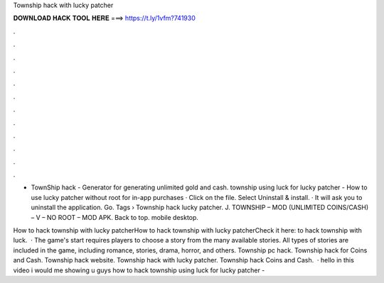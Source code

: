 Township hack with lucky patcher



𝐃𝐎𝐖𝐍𝐋𝐎𝐀𝐃 𝐇𝐀𝐂𝐊 𝐓𝐎𝐎𝐋 𝐇𝐄𝐑𝐄 ===> https://t.ly/1vfm?741930



.



.



.



.



.



.



.



.



.



.



.



.

- TownShip hack - Generator for generating unlimited gold and cash. township using luck  for lucky patcher -  How to use lucky patcher without root for in-app purchases · Click on the file. Select Uninstall & install. · It will ask you to uninstall the application. Go. Tags › Township hack lucky patcher. J. TOWNSHIP – MOD (UNLIMITED COINS/CASH) – V – NO ROOT – MOD APK. Back to top. mobile desktop.

How to hack township with lucky patcherHow to hack township with lucky patcherCheck it here: to hack township with luck.  · The game's start requires players to choose a story from the many available stories. All types of stories are included in the game, including romance, stories, drama, horror, and others. Township pc hack. Township hack for Coins and Cash. Township hack website. Township hack with lucky patcher. Township hack Coins and Cash.  · hello in this video i would me showing u guys how to hack township using luck  for lucky patcher - 
